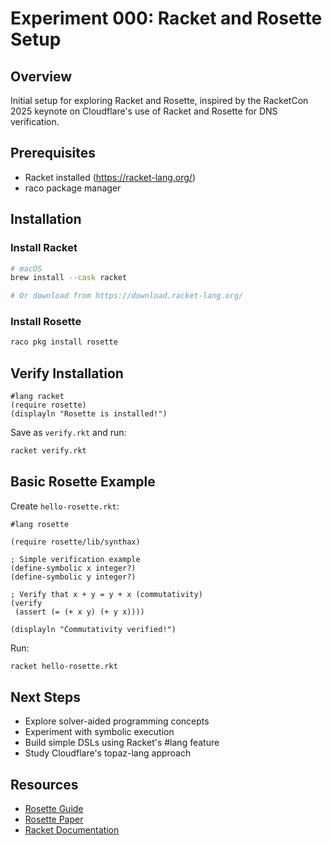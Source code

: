 * Experiment 000: Racket and Rosette Setup

** Overview

Initial setup for exploring Racket and Rosette, inspired by the RacketCon 2025 keynote on Cloudflare's use of Racket and Rosette for DNS verification.

** Prerequisites

- Racket installed (https://racket-lang.org/)
- raco package manager

** Installation

*** Install Racket

#+begin_src bash
# macOS
brew install --cask racket

# Or download from https://download.racket-lang.org/
#+end_src

*** Install Rosette

#+begin_src bash
raco pkg install rosette
#+end_src

** Verify Installation

#+begin_src racket
#lang racket
(require rosette)
(displayln "Rosette is installed!")
#+end_src

Save as ~verify.rkt~ and run:

#+begin_src bash
racket verify.rkt
#+end_src

** Basic Rosette Example

Create ~hello-rosette.rkt~:

#+begin_src racket
#lang rosette

(require rosette/lib/synthax)

; Simple verification example
(define-symbolic x integer?)
(define-symbolic y integer?)

; Verify that x + y = y + x (commutativity)
(verify
 (assert (= (+ x y) (+ y x))))

(displayln "Commutativity verified!")
#+end_src

Run:

#+begin_src bash
racket hello-rosette.rkt
#+end_src

** Next Steps

- Explore solver-aided programming concepts
- Experiment with symbolic execution
- Build simple DSLs using Racket's #lang feature
- Study Cloudflare's topaz-lang approach

** Resources

- [[https://docs.racket-lang.org/rosette-guide/][Rosette Guide]]
- [[https://emina.github.io/rosette/][Rosette Paper]]
- [[https://docs.racket-lang.org/][Racket Documentation]]
